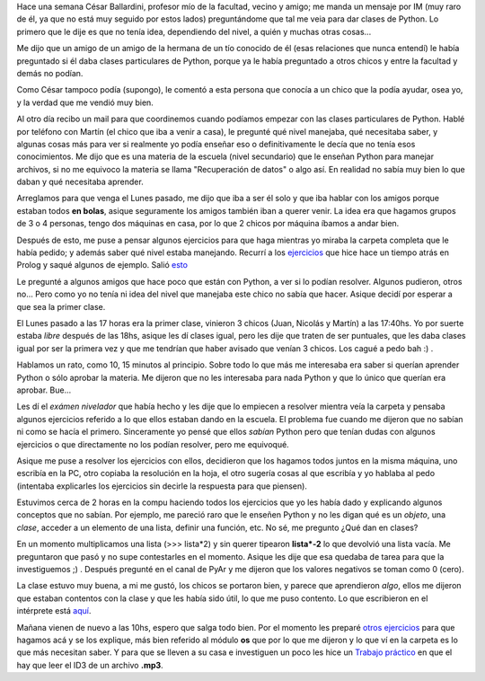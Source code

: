 .. link:
.. description:
.. tags: python
.. date: 2007/12/12 18:29:20
.. title: Primer día de clases
.. slug: primer-dia-de-clases

Hace una semana César Ballardini, profesor mío de la facultad, vecino y
amigo; me manda un mensaje por IM (muy raro de él, ya que no está muy
seguido por estos lados) preguntándome que tal me veia para dar clases
de Python. Lo primero que le dije es que no tenía idea, dependiendo del
nivel, a quién y muchas otras cosas...

Me dijo que un amigo de un amigo de la hermana de un tío conocido de él
(esas relaciones que nunca entendí) le había preguntado si él daba
clases particulares de Python, porque ya le había preguntado a otros
chicos y entre la facultad y demás no podían.

Como César tampoco podía (supongo), le comentó a esta persona que
conocía a un chico que la podía ayudar, osea yo, y la verdad que me
vendió muy bien.

Al otro día recibo un mail para que coordinemos cuando podíamos empezar
con las clases particulares de Python. Hablé por teléfono con Martín (el
chico que iba a venir a casa), le pregunté qué nivel manejaba, qué
necesitaba saber, y algunas cosas más para ver si realmente yo podía
enseñar eso o definitivamente le decía que no tenía esos conocimientos.
Me dijo que es una materia de la escuela (nivel secundario) que le
enseñan Python para manejar archivos, si no me equivoco la materia se
llama "Recuperación de datos" o algo así. En realidad no sabía muy bien
lo que daban y qué necesitaba aprender.

Arreglamos para que venga el Lunes pasado, me dijo que iba a ser él solo
y que iba hablar con los amigos porque estaban todos **en bolas**,
asique seguramente los amigos también iban a querer venir. La idea era
que hagamos grupos de 3 o 4 personas, tengo dos máquinas en casa, por lo
que 2 chicos por máquina íbamos a andar bien.

Después de esto, me puse a pensar algunos ejercicios para que haga
mientras yo miraba la carpeta completa que le había pedido; y además
saber qué nivel estaba manejando. Recurrí a los
`ejercicios <https://prof.ti.bfh.ch/hew1/informatik3/prolog/p-99/>`__
que hice hace un tiempo atrás en Prolog y saqué algunos de ejemplo.
Salió
`esto <http://grulicueva.homelinux.net/~humitos/blog/primer-dia-de-clases/examen-nivelador.pdf>`__

Le pregunté a algunos amigos que hace poco que están con Python, a ver
si lo podían resolver. Algunos pudieron, otros no... Pero como yo no
tenía ni idea del nivel que manejaba este chico no sabía que hacer.
Asique decidí por esperar a que sea la primer clase.

El Lunes pasado a las 17 horas era la primer clase, vinieron 3 chicos
(Juan, Nicolás y Martín) a las 17:40hs. Yo por suerte estaba *libre*
después de las 18hs, asique les dí clases igual, pero les dije que
traten de ser puntuales, que les daba clases igual por ser la primera
vez y que me tendrían que haber avisado que venían 3 chicos. Los cagué a
pedo bah :) .

Hablamos un rato, como 10, 15 minutos al principio. Sobre todo lo que
más me interesaba era saber si querían aprender Python o sólo aprobar la
materia. Me dijeron que no les interesaba para nada Python y que lo
único que querían era aprobar. Bue...

Les dí el *exámen nivelador* que había hecho y les dije que lo empiecen
a resolver mientra veía la carpeta y pensaba algunos ejercicios referido
a lo que ellos estaban dando en la escuela. El problema fue cuando me
dijeron que no sabían ni como se hacía el primero. Sinceramente yo pensé
que ellos *sabían* Python pero que tenían dudas con algunos ejercicios o
que directamente no los podían resolver, pero me equivoqué.

Asique me puse a resolver los ejercicios con ellos, decidieron que los
hagamos todos juntos en la misma máquina, uno escribía en la PC, otro
copiaba la resolución en la hoja, el otro sugería cosas al que escribía
y yo hablaba al pedo (intentaba explicarles los ejercicios sin decirle
la respuesta para que piensen).

Estuvimos cerca de 2 horas en la compu haciendo todos los ejercicios que
yo les había dado y explicando algunos conceptos que no sabían. Por
ejemplo, me pareció raro que le enseñen Python y no les digan qué es un
*objeto*, una *clase*, acceder a un elemento de una lista, definir una
función, etc. No sé, me pregunto ¿Qué dan en clases?

En un momento multiplicamos una lista (>>> lista\*2) y sin querer
tipearon **lista\*-2** lo que devolvió una lista vacía. Me preguntaron
que pasó y no supe contestarles en el momento. Asique les dije que esa
quedaba de tarea para que la investiguemos ;) . Después pregunté en el
canal de PyAr y me dijeron que los valores negativos se toman como 0
(cero).

La clase estuvo muy buena, a mi me gustó, los chicos se portaron bien, y
parece que aprendieron *algo*, ellos me dijeron que estaban contentos
con la clase y que les había sido útil, lo que me puso contento. Lo que
escribieron en el intérprete está
`aquí <http://grulicueva.homelinux.net/~humitos/blog/primer-dia-de-clases/clase.txt>`__.

Mañana vienen de nuevo a las 10hs, espero que salga todo bien. Por el
momento les preparé `otros
ejercicios <http://grulicueva.homelinux.net/~humitos/blog/primer-dia-de-clases/ejercicio.pdf>`__
para que hagamos acá y se los explique, más bien referido al módulo
**os** que por lo que me dijeron y lo que ví en la carpeta es lo que más
necesitan saber. Y para que se lleven a su casa e investiguen un poco
les hice un `Trabajo
práctico <http://grulicueva.homelinux.net/~humitos/blog/primer-dia-de-clases/tp.pdf>`__
en que el hay que leer el ID3 de un archivo **.mp3**.
